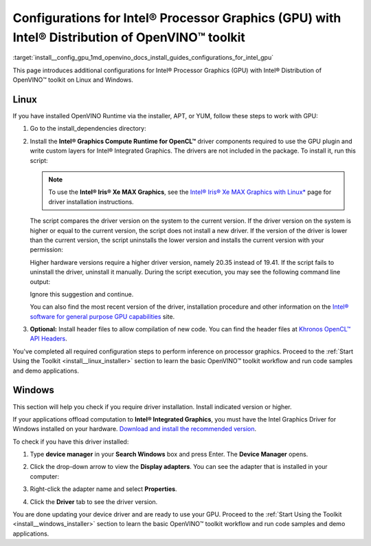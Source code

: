 .. index:: pair: page; Configurations for Intel® Processor Graphics (GPU) with Intel® Distribution of OpenVINO™ toolkit
.. _install__config_gpu:


Configurations for Intel® Processor Graphics (GPU) with Intel® Distribution of OpenVINO™ toolkit
====================================================================================================

:target:`install__config_gpu_1md_openvino_docs_install_guides_configurations_for_intel_gpu`

.. _gpu guide:

This page introduces additional configurations for Intel® Processor Graphics (GPU) with Intel® Distribution of OpenVINO™ toolkit on Linux and Windows.

Linux
~~~~~

If you have installed OpenVINO Runtime via the installer, APT, or YUM, follow these steps to work with GPU:

#. Go to the install_dependencies directory:
   
   .. ref-code-block:: cpp
   
   	cd <INSTALL_DIR>/install_dependencies/

#. Install the **Intel® Graphics Compute Runtime for OpenCL™** driver components required to use the GPU plugin and write custom layers for Intel® Integrated Graphics. The drivers are not included in the package. To install it, run this script:
   
   .. ref-code-block:: cpp
   
   	sudo -E ./install_NEO_OCL_driver.sh
   
   
   
   .. note:: To use the **Intel® Iris® Xe MAX Graphics**, see the `Intel® Iris® Xe MAX Graphics with Linux\* <https://dgpu-docs.intel.com/devices/iris-xe-max-graphics/index.html>`__ page for driver installation instructions.
   
   
   
   
   
   The script compares the driver version on the system to the current version. If the driver version on the system is higher or equal to the current version, the script does not install a new driver. If the version of the driver is lower than the current version, the script uninstalls the lower version and installs the current version with your permission:
   
   .. image::  ./_assets/NEO_check_agreement.png
   
   Higher hardware versions require a higher driver version, namely 20.35 instead of 19.41. If the script fails to uninstall the driver, uninstall it manually. During the script execution, you may see the following command line output:
   
   
   
   .. ref-code-block:: cpp
   
   	Add OpenCL user to video group
   
   Ignore this suggestion and continue.
   
   You can also find the most recent version of the driver, installation procedure and other information on the `Intel® software for general purpose GPU capabilities <https://dgpu-docs.intel.com/index.html>`__ site.

#. **Optional:** Install header files to allow compilation of new code. You can find the header files at `Khronos OpenCL™ API Headers <https://github.com/KhronosGroup/OpenCL-Headers.git>`__.

You've completed all required configuration steps to perform inference on processor graphics. Proceed to the :ref:`Start Using the Toolkit <install__linux_installer>` section to learn the basic OpenVINO™ toolkit workflow and run code samples and demo applications.

.. _gpu guide windows:

Windows
~~~~~~~

This section will help you check if you require driver installation. Install indicated version or higher.

If your applications offload computation to **Intel® Integrated Graphics**, you must have the Intel Graphics Driver for Windows installed on your hardware. `Download and install the recommended version <https://downloadcenter.intel.com/download/30079/Intel-Graphics-Windows-10-DCH-Drivers>`__.

To check if you have this driver installed:

#. Type **device manager** in your **Search Windows** box and press Enter. The **Device Manager** opens.

#. Click the drop-down arrow to view the **Display adapters**. You can see the adapter that is installed in your computer:
   
   .. image::  ./_assets/DeviceManager.png

#. Right-click the adapter name and select **Properties**.

#. Click the **Driver** tab to see the driver version.
   
   .. image::  ./_assets/DeviceDriverVersion.png

You are done updating your device driver and are ready to use your GPU. Proceed to the :ref:`Start Using the Toolkit <install__windows_installer>` section to learn the basic OpenVINO™ toolkit workflow and run code samples and demo applications.

